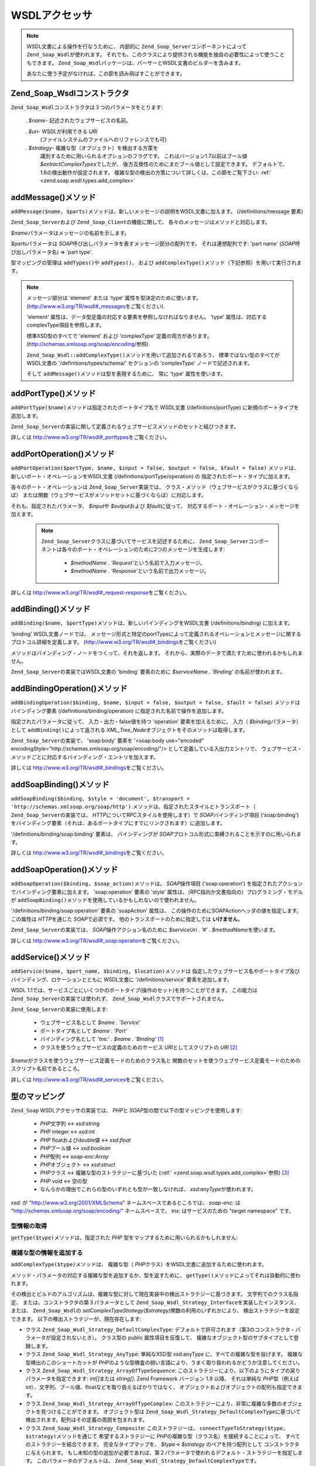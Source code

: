 .. EN-Revision: none
.. _zend.soap.wsdl:

WSDLアクセッサ
=========

.. note::

   WSDL文書による操作を行なうために、 内部的に ``Zend_Soap_Server``\
   コンポーネントによって ``Zend_Soap_Wsdl``\ が使われます。
   それでも、このクラスにより提供される機能を独自の必要性によって使うこともできます。
   ``Zend_Soap_Wsdl``\ パッケージは、パーサーとWSDL文書のビルダーを含みます。

   あなたに使う予定がなければ、この節を読み飛ばすことができます。

.. _zend.soap.wsdl.constructor:

Zend_Soap_Wsdlコンストラクタ
---------------------

``Zend_Soap_Wsdl``\ コンストラクタは３つのパラメータをとります:

   . *$name*- 記述されたウェブサービスの名前。

   . *$uri*- WSDLが利用できる *URI*
     (ファイルシステムのファイルへのリファレンスでも可)

   . *$strategy*- 複雑な型（オブジェクト）を検出する方策を
     識別するために用いられるオプションのフラグです。
     これはバージョン1.7以前はブール値 *$extractComplexTypes*\ でしたが、
     後方互換性のためにまだブール値として設定できます。
     デフォルトで、1.6の検出動作が設定されます。
     複雑な型の検出の方策について詳しくは、この節をご覧下さい: :ref:`
     <zend.soap.wsdl.types.add_complex>`



.. _zend.soap.wsdl.addmessage:

addMessage()メソッド
----------------

``addMessage($name, $parts)``\ メソッドは、新しいメッセージの説明をWSDL文書に加えます。
(/definitions/message 要素)

``Zend_Soap_Server``\ および ``Zend_Soap_Client``\ の機能に関して、
各々のメッセージはメソッドと対応します。

*$name*\ パラメータはメッセージの名前を示します。

*$parts*\ パラメータは *SOAP*\ 呼び出しパラメータを表すメッセージ部分の配列です。
それは連想配列です: 'part name' (*SOAP*\ 呼び出しパラメータ名) => 'part type'.

型マッピングの管理は ``addTypes()``\ や ``addTypes()``\ 、 および ``addComplexType()``\
メソッド（下記参照）を用いて実行されます。

.. note::

   メッセージ部分は 'element' または 'type' 属性を型決定のために使います。
   (`http://www.w3.org/TR/wsdl#_messages`_\ をご覧ください).

   'element' 属性は、データ型定義の対応する要素を参照しなければなりません。 'type'
   属性は、対応するcomplexType項目を参照します。

   標準XSD型のすべてで 'element' および 'complexType' 定義の両方があります。
   (`http://schemas.xmlsoap.org/soap/encoding/`_\ 参照)

   ``Zend_Soap_Wsdl::addComplexType()``\ メソッドを用いて追加されるであろう、
   標準ではない型のすべてがWSDL文書の '/definitions/types/schema/' セクションの 'complexType'
   ノードで記述されます。

   そして ``addMessage()``\ メソッドは型を表現するために、 常に 'type' 属性を使います。

.. _zend.soap.wsdl.add_port_type:

addPortType()メソッド
-----------------

``addPortType($name)``\ メソッドは指定されたポートタイプ名で WSDL文書 (/definitions/portType)
に新規のポートタイプを追加します。

``Zend_Soap_Server``\
の実装に関して定義されるウェブサービスメソッドのセットと結びつきます。

詳しくは `http://www.w3.org/TR/wsdl#_porttypes`_\ をご覧ください。

.. _zend.soap.wsdl.add_port_operation:

addPortOperation()メソッド
----------------------

``addPortOperation($portType, $name, $input = false, $output = false, $fault = false)``
メソッドは、新しいポート・オペレーションをWSDL文書 (/definitions/portType/operation) の
指定されたポート・タイプに加えます。

各々のポート・オペレーションは ``Zend_Soap_Server``\ 実装では、
クラス・メソッド（ウェブサービスがクラスに基づくならば）
または関数（ウェブサービスがメソッドセットに基づくならば）に対応します。

それも、指定されたパラメータ、 *$input*\ や *$output*\ および *$fault*\ に従って、
対応するポート・オペレーション・メッセージを加えます。

   .. note::

      ``Zend_Soap_Server``\ クラスに基づいてサービスを記述するために、 ``Zend_Soap_Server``\
      コンポーネントは各々のポート・オペレーションのために2つのメッセージを生成します:


         - *$methodName . 'Request'*\ という名前で入力メッセージ。

         - *$methodName . 'Response'*\ という名前で出力メッセージ。





詳しくは `http://www.w3.org/TR/wsdl#_request-response`_\ をご覧ください。

.. _zend.soap.wsdl.add_binding:

addBinding()メソッド
----------------

``addBinding($name, $portType)``\ メソッドは、新しいバインディングをWSDL文書
(/definitions/binding) に加えます。

'binding' WSDL文書ノードでは、
メッセージ形式と特定のportTypeによって定義されるオペレーションとメッセージに関するプロトコル詳細を定義します。
(`http://www.w3.org/TR/wsdl#_bindings`_\ をご覧ください)

メソッドはバインディング・ノードをつくって、それを返します。
それから、実際のデータで満たすために使われるかもしれません。

``Zend_Soap_Server``\ の実装ではWSDL文書の 'binding' 要素のために *$serviceName . 'Binding'*
の名前が使われます。

.. _zend.soap.wsdl.add_binding_operation:

addBindingOperation()メソッド
-------------------------

``addBindingOperation($binding, $name, $input = false, $output = false, $fault = false)``
メソッドはバインディング要素 (/definitions/binding/operation)
に指定された名前で操作を追加します。

指定されたパラメータに従って、 入力・出力・false値を持つ 'operation'
要素を加えるために、 入力（ *$binding*\ パラメータ）として ``addBinding()``\
によって返される *XML_Tree_Node*\ オブジェクトをそのメソッドは取得します。

``Zend_Soap_Server``\ の実装で、 'soap:body' 要素を '<soap:body use="encoded"
encodingStyle="http://schemas.xmlsoap.org/soap/encoding/"/> として定義している入出力エントリで、
ウェブサービス・メソッドごとに対応するバインディング・エントリを加えます。

詳しくは `http://www.w3.org/TR/wsdl#_bindings`_\ をご覧ください。

.. _zend.soap.wsdl.add_soap_binding:

addSoapBinding()メソッド
--------------------

``addSoapBinding($binding, $style = 'document', $transport = 'http://schemas.xmlsoap.org/soap/http')``
メソッドは、指定されたスタイルとトランスポート（ ``Zend_Soap_Server``\ の実装では、
*HTTP*\ についてRPCスタイルを使用します）で *SOAP*\ バインディング項目 ('soap:binding')
をバインディング要素（それは、あるポートタイプにすでにリンクされます）に追加します。

'/definitions/binding/soap:binding' 要素は、 バインディングが *SOAP*\
プロトコル形式に束縛されることを示すのに用いられます。

詳しくは `http://www.w3.org/TR/wsdl#_bindings`_\ をご覧ください。

.. _zend.soap.wsdl.add_soap_operation:

addSoapOperation()メソッド
----------------------

``addSoapOperation($binding, $soap_action)``\ メソッドは、 *SOAP*\ 操作項目 ('soap:operation')
を指定されたアクションでバインディング要素に加えます。 'soap:operation' 要素の
'style' 属性は、（RPC指向か文書指向の）プログラミング・モデルが ``addSoapBinding()``\
メソッドを使用しているかもしれないので使われません。

'/definitions/binding/soap:operation' 要素の 'soapAction' 属性は、
この操作のためにSOAPActionヘッダの値を指定します。 この属性は *HTTP*\ を通じた *SOAP*\
で必須です。 他のトランスポートのために指定しては **いけません**\ 。

``Zend_Soap_Server``\ の実装では、 *SOAP*\ 操作アクション名のために *$serviceUri . '#' .
$methodName*\ を使います。

詳しくは `http://www.w3.org/TR/wsdl#_soap:operation`_\ をご覧ください。

.. _zend.soap.wsdl.add_service:

addService()メソッド
----------------

``addService($name, $port_name, $binding, $location)``\ メソッドは
指定したウェブサービス名やポートタイプ及びバインディング、ロケーションとともに
WSDL文書に '/definitions/service' 要素を追加します。

WSDL
1.1では、サービスごとにいくつかのポートタイプ(操作のセット)を持つことができます。
この能力は ``Zend_Soap_Server``\ の実装では使われず、 ``Zend_Soap_Wsdl``\
クラスでサポートされません。

``Zend_Soap_Server``\ の実装に使用します:

   - ウェブサービス名として *$name . 'Service'*

   - ポートタイプ名として *$name . 'Port'*

   - バインディング名として *'tns:' . $name . 'Binding'* [#]_

   - クラスを使うウェブサービスの定義のためのサービス *URI*\ としてスクリプトの
     *URI* [#]_

*$name*\ がクラスを使うウェブサービス定義モードのためのクラス名と
関数のセットを使うウェブサービス定義モードのためのスクリプト名前であるところ。

詳しくは `http://www.w3.org/TR/wsdl#_services`_\ をご覧ください。

.. _zend.soap.wsdl.types:

型のマッピング
-------

``Zend_Soap`` WSDLアクセッサの実装では、 *PHP*\ と *SOAP*\
型の間で以下の型マッピングを使用します:

   - *PHP*\ 文字列 <-> *xsd:string*

   - *PHP* integer <-> *xsd:int*

   - *PHP* floatおよびdouble値 <-> *xsd:float*

   - *PHP*\ ブール値 <-> *xsd:boolean*

   - *PHP*\ 配列 <-> *soap-enc:Array*

   - *PHP*\ オブジェクト <-> *xsd:struct*

   - *PHP*\ クラス <-> 複雑な型のストラテジーに基づいた (:ref:`
     <zend.soap.wsdl.types.add_complex>`\ 参照) [#]_

   - *PHP* void <-> 空の型

   - なんらかの理由でこれらの型のいずれとも型が一致しなければ、 *xsd:anyType*\
     が使われます。

*xsd:* が "http://www.w3.org/2001/XMLSchema" ネームスペースであるところでは、 *soap-enc:* は
"http://schemas.xmlsoap.org/soap/encoding/" ネームスペースで、 *tns:* はサービスのための "target
namespace" です。

.. _zend.soap.wsdl.types.retrieve:

型情報の取得
^^^^^^

``getType($type)``\ メソッドは、指定された *PHP*
型をマップするために用いられるかもしれません:

.. code-block:: php
   :linenos:

   ...
   $wsdl = new Zend_Soap_Wsdl('My_Web_Service', $myWebServiceUri);

   ...
   $soapIntType = $wsdl->getType('int');

   ...
   class MyClass {
       ...
   }
   ...
   $soapMyClassType = $wsdl->getType('MyClass');

.. _zend.soap.wsdl.types.add_complex:

複雑な型の情報を追加する
^^^^^^^^^^^^

``addComplexType($type)``\ メソッドは、 複雑な型（ *PHP*\
クラス）をWSDL文書に追加するために使われます。

メソッド・パラメータの対応する複雑な型を追加するか、型を返すために、
``getType()``\ メソッドによってそれは自動的に使われます。

その検出とビルドのアルゴリズムは、複雑な型に対して現在実装中の検出ストラテジーに基づきます。
文字列でのクラス名指定、 または、コンストラクタの第３パラメータとして
``Zend_Soap_Wsdl_Strategy_Interface``\ を実装したインスタンス、 または、 ``Zend_Soap_Wsdl``\ の
*setComplexTypeStrategy($strategy)*\ 関数の利用のいずれかにより、
検出ストラテジーを設定できます。 以下の検出ストラテジーが、現在存在します:

- クラス ``Zend_Soap_Wsdl_Strategy_DefaultComplexType``:
  デフォルトで許可されます（第3のコンストラクタ・パラメータが設定されないとき）。
  クラス型の public 属性項目を反復して、
  複雑なオブジェクト型のサブタイプとして登録します。

- クラス ``Zend_Soap_Wsdl_Strategy_AnyType``: 単純なXSD型 xsd:anyType
  に、すべての複雑な型を投げます。 複雑な型検出のこのショートカットが *PHP*\
  のような型検査の弱い言語により、うまく取り扱われるかどうか注意してください。

- クラス ``Zend_Soap_Wsdl_Strategy_ArrayOfTypeSequence``:
  このストラテジーにより、以下のようにタイプの戻りパラメータを指定できます:
  *int[]*\ または *string[]*. Zend Framework バージョン 1.9 以降、 それは単純な *PHP*\
  型（例えばint）、文字列、ブール値、floatなどを取り扱えるばかりではなく、
  オブジェクトおよびオブジェクトの配列も指定できます。

- クラス ``Zend_Soap_Wsdl_Strategy_ArrayOfTypeComplex``:
  このストラテジーにより、非常に複雑な多数のオブジェクトを見つけることができます。
  オブジェクト型は ``Zend_Soap_Wsdl_Strategy_DefaultComplexType``\ に基づいて
  検出されます。配列はその定義の周囲を包まれます。

- クラス ``Zend_Soap_Wsdl_Strategy_Composite``: このストラテジーは、 ``connectTypeToStrategy($type,
  $strategy)``\ メソッドを通じて 希望するストラテジーに *PHP*\
  の複雑な型（クラス名）を接続することによって、
  すべてのストラテジーを結合できます。 完全なタイプマップを、 *$type*-> *$strategy*
  のペアを持つ配列として コンストラクタに与えられます。
  もし未知の型の追加が必要であれば、第２パラメータで使われるデフォルト・ストラテジーを指定します。
  このパラメータのデフォルトは、 ``Zend_Soap_Wsdl_Strategy_DefaultComplexType``\ です。

``addComplexType()``\ メソッドは、指定された *PHP*\ クラスの名前で、
記述された複雑な型ごとに '/definitions/types/xsd:schema/xsd:complexType' 要素を生成します。

クラスのプロパティは、プロパティをWSDL記述にインクルードしておくために、記述された
*PHP*\ 型でdocblock部を持って **いなければなりません**\ 。

``addComplexType()``\
は型がWSDL文書の型セクションの範囲内ですでに記述されるかどうか調べます。

このメソッドが型定義部で２回以上再帰で呼ばれると、それは重複を防ぎます。

詳しくは `http://www.w3.org/TR/wsdl#_types`_\ をご覧ください。

.. _zend.soap.wsdl.add_documentation:

addDocumentation()メソッド
----------------------

``addDocumentation($input_node, $documentation)``\ メソッドは、 オプションの 'wsdl:document'
要素を用いて人間の読める文書を追加します。

'/definitions/binding/soap:binding' 要素は、 バインディングが *SOAP*\
プロトコル構成にバインドされることを示すために使われます。

詳しくは `http://www.w3.org/TR/wsdl#_documentation`_\ をご覧ください。

.. _zend.soap.wsdl.retrieve:

確定したWSDL文書を取得
-------------

``toXML()``\ や ``toDomDocument()``\ および ``dump($filename = false)``\ メソッドは、 WSDL文書を
*XML*\ やDOMの構造もしくはファイルとして取得するために使われるかもしれません。



.. _`http://www.w3.org/TR/wsdl#_messages`: http://www.w3.org/TR/wsdl#_messages
.. _`http://schemas.xmlsoap.org/soap/encoding/`: http://schemas.xmlsoap.org/soap/encoding/
.. _`http://www.w3.org/TR/wsdl#_porttypes`: http://www.w3.org/TR/wsdl#_porttypes
.. _`http://www.w3.org/TR/wsdl#_request-response`: http://www.w3.org/TR/wsdl#_request-response
.. _`http://www.w3.org/TR/wsdl#_bindings`: http://www.w3.org/TR/wsdl#_bindings
.. _`http://www.w3.org/TR/wsdl#_soap:operation`: http://www.w3.org/TR/wsdl#_soap:operation
.. _`http://www.w3.org/TR/wsdl#_services`: http://www.w3.org/TR/wsdl#_services
.. _`http://www.w3.org/TR/wsdl#_types`: http://www.w3.org/TR/wsdl#_types
.. _`http://www.w3.org/TR/wsdl#_documentation`: http://www.w3.org/TR/wsdl#_documentation

.. [#] *'tns:' namespace*\ はスクリプトの *URI* (*'http://' .$_SERVER['HTTP_HOST'] .
       $_SERVER['SCRIPT_NAME']*) として定義されます。
.. [#] *'http://' .$_SERVER['HTTP_HOST'] . $_SERVER['SCRIPT_NAME']*
.. [#] デフォルトで、 ``Zend_Soap_Wsdl``\ は複雑な型のための検出アルゴリズムとして
       ``Zend_Soap_Wsdl_Strategy_DefaultComplexType``\ クラスで生成されます。
       AutoDiscoverコンストラクタの最初のパラメータは、
       ``Zend_Soap_Wsdl_Strategy_Interface``\ を実装した、
       どんな複雑な型ストラテジーでも、クラスの名前を持つ文字列でもとります。
       *$extractComplexType*\ との後方互換性のために、
       ブール変数は、以下の方法で解析されます: もし ``TRUE`` なら、
       ``Zend_Soap_Wsdl_Strategy_DefaultComplexType``\ 、 もし ``FALSE`` なら、
       ``Zend_Soap_Wsdl_Strategy_AnyType``\ 。